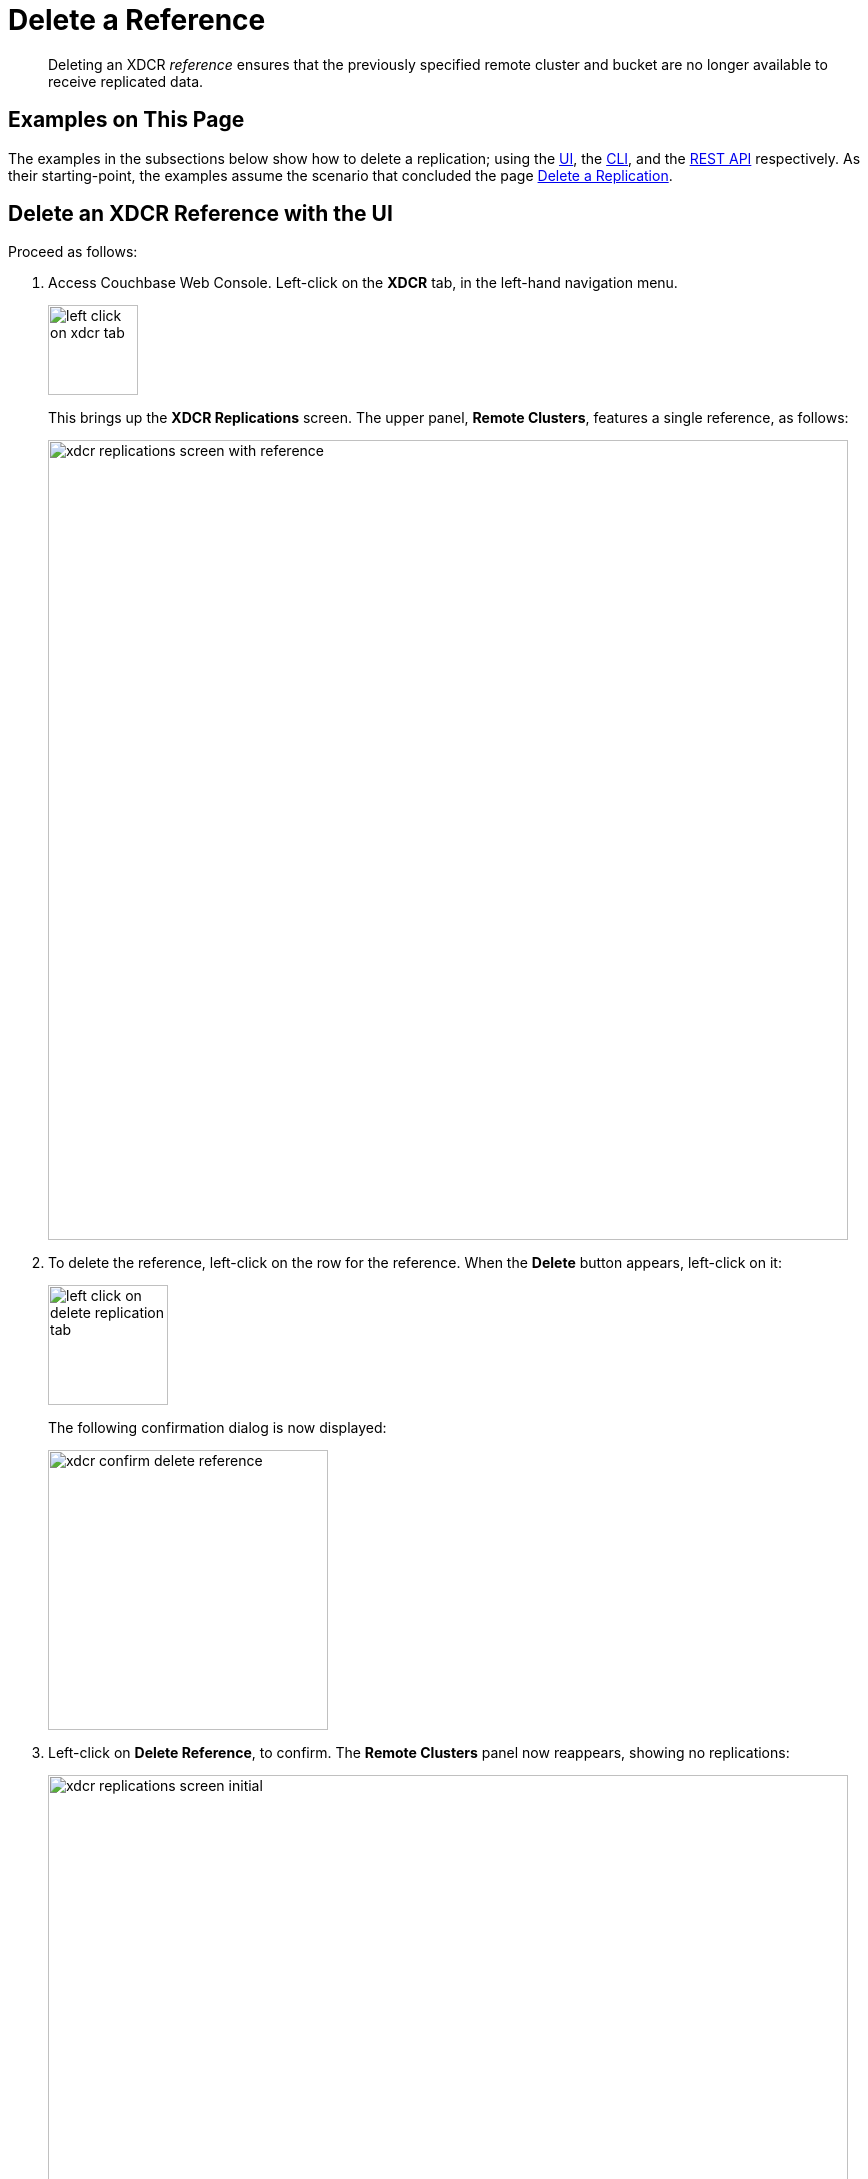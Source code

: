 = Delete a Reference

[abstract]
Deleting an XDCR _reference_ ensures that the previously specified remote cluster and bucket are no longer available to receive replicated data.

[#examples-on-this-page-delete-xdcr-reference]
== Examples on This Page

The examples in the subsections below show how to delete a replication; using the xref:manage:manage-xdcr/delete-xdcr-reference.adoc#delete-an-xdcr-reference-with-the-ui[UI], the xref:manage:manage-xdcr/delete-xdcr-reference.adoc#delete-an-xdcr-reference-with-the-cli[CLI], and the xref:manage:manage-xdcr/delete-xdcr-reference.adoc#delete-an-xdcr-reference-with-the-rest-api[REST API] respectively.
As their starting-point, the examples assume the scenario that concluded the page xref:manage:manage-xdcr/delete-xdcr-replication.adoc[Delete a Replication].

[#delete-an-xdcr-reference-with-the-ui]
== Delete an XDCR Reference with the UI

Proceed as follows:

. Access Couchbase Web Console.
Left-click on the *XDCR* tab, in the left-hand navigation menu.
+
[#left_click_on_xdcr_tab]
image::manage-xdcr/left-click-on-xdcr-tab.png[,90,align=middle]
+
This brings up the *XDCR Replications* screen.
The upper panel, *Remote Clusters*, features a single reference, as follows:
+
[#xdcr-replications-screen-with-reference]
image::manage-xdcr/xdcr-replications-screen-with-reference.png[,800,align=middle]

. To delete the reference, left-click on the row for the reference.
When the *Delete* button appears, left-click on it:
+
[#left-click-on-delete-reference-tab]
image::manage-xdcr/left-click-on-delete-replication-tab.png[,120,align=middle]
+
The following confirmation dialog is now displayed:
+
[#xdcr-confirm-delete]
image::manage-xdcr/xdcr-confirm-delete-reference.png[,280,align=middle]

. Left-click on *Delete Reference*, to confirm.
The *Remote Clusters* panel now reappears, showing no replications:
+
[#xdcr-remote-clusters-panel-no-references]
image::manage-xdcr/xdcr-replications-screen-initial.png[,800,align=left]

The reference has now been deleted.

[#delete-an-xdcr-reference-with-the-cli]
== Delete an XDCR Reference with the CLI

From the starting-point defined above, in xref:manage:manage-xdcr/delete-xdcr-reference.adoc#examples-on-this-page-delete-xdcr-reference[Examples on This Page], use the `xdcr-setup` command to delete an XDCR reference, specifying the `--delete` and `--xdcr-cluster-name` flags, as follows:

----
couchbase-cli xdcr-setup -c 10.142.180.101 \
-u Administrator \
-p password \
--delete \
--xdcr-cluster-name 10.142.180.102
----

If successful, this returns the following:

----
SUCCESS: Cluster reference deleted
----

The reference has been deleted.

[#delete-an-xdcr-reference-with-the-rest-api]
== Delete an XDCR Reference with the REST API

From the starting-point defined above, in xref:manage:manage-xdcr/delete-xdcr-reference.adoc#examples-on-this-page-delete-xdcr-reference[Examples on This Page], use the REST API to delete an XDCR reference as follows:

----
curl -X DELETE -u Administrator:password \
http://10.142.180.101:8091/pools/default/remoteClusters/10.142.180.102
----

If successful, this returns `"ok"`: the reference has been deleted.


[#next-xdcr-steps-after-delete-reference]
== Next Steps

A replication can be configured securely.
See xref:manage:manage-xdcr/secure-xdcr-replication.adoc[Secure a Reference].
